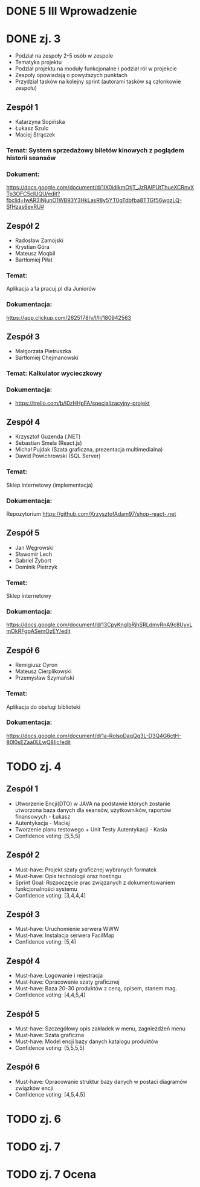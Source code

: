 * DONE 5 III Wprowadzenie

* DONE zj. 3
 - Podział na zespoły 2-5 osób w zespole
 - Tematyka projektu
 - Podział projektu na moduły funkcjonalne i podział ról w projekcie
 - Zespoły opowiadają o powyższych punktach
 - Przydział tasków na kolejny sprint (autorami tasków są członkowie zespołu)
** Zespół 1
   - Katarzyna Sopińska
   - Łukasz Szulc
   - Maciej Strączek
*** Temat: System sprzedażowy biletów kinowych z poglądem historii seansów
*** Dokument:
   https://docs.google.com/document/d/1IX0idlkmOtjT_JzRAlPUtThueXCRnvXTp3OFC5clUQU/edit?fbclid=IwAR3iNjunO1WB93Y3HkLasR8y5YT0gTdbfba8TTGf56wgzLQ-SfHzas6exRU#

** Zespół 2
   - Radosław Zamojski
   - Krystian Góra
   - Mateusz Moqbil
   - Bartłomiej Piłat
*** Temat:
   Aplikacja a'la pracuj.pl dla Juniorów
*** Dokumentacja:
   https://app.clickup.com/2625178/v/l/li/180942563

** Zespół 3
   - Małgorzata Pietruszka
   - Bartłomiej Chejmanowski
*** Temat: Kalkulator wycieczkowy
*** Dokumentacja:
   - https://trello.com/b/I0zHHpFA/specjalizacyjny-projekt

** Zespół 4
   - Krzysztof Guzenda (.NET)
   - Sebastian Smela (React.js)
   - Michał Pujdak (Szata graficzna, prezentacja multimedialna)
   - Dawid Powichrowski (SQL Server)
*** Temat:
   Sklep internetowy (implementacja)
*** Dokumentacja:
   Repozytorium https://github.com/KrzysztofAdam97/shop-react-.net

** Zespół 5
   - Jan Węgrowski
   - Sławomir Lech
   - Gabriel Żybort
   - Dominik Pietrzyk
*** Temat:
   Sklep internetowy
*** Dokumentacja:
   https://docs.google.com/document/d/13CpyKnglbRjhSRLdmvRnA9c8UyxLmOkRFgqASemOzEY/edit

** Zespół 6
   - Remigiusz Cyron
   - Mateusz Cierplikowski
   - Przemysław Szymański
*** Temat:
   Aplikacja do obsługi biblioteki
*** Dokumentacja:
   https://docs.google.com/document/d/1a-RolsoDaqQg3L-D3Q4G6ctH-80l0sEZaa0LLwQ8Iic/edit

* TODO zj. 4
** Zespół 1
   - Utworzenie Encji(DTO) w JAVA na podstawie których zostanie utworzona baza danych dla seansów, użytkowników, raportów finansowych - Łukasz
   - Autentykacja - Maciej
   - Tworzenie planu testowego + Unit Testy Autentykacji - Kasia
   - Confidence voting: [5,5,5]

** Zespół 2
   - Must-have: Projekt szaty graficznej wybranych formatek
   - Must-have: Opis technologii oraz hostingu
   - Sprint Goal: Rozpoczęcie prac związanych z dokumentowaniem funkcjonalności systemu
   - Confidence voting: [3,4,4,4]
** Zespół 3
   - Must-have: Uruchomienie serwera WWW
   - Must-have: Instalacja serwera FacilMap
   - Confidence voting: [5,4]

** Zespół 4
   - Must-have: Logowanie i rejestracja
   - Must-have: Opracowanie szaty graficznej
   - Must-have: Baza 20-30 produktów z ceną, opisem, stanem mag.
   - Confidence voting: [4,4,5,4]
** Zespół 5
   - Must-have: Szczegółowy opis zakładek w menu, zagnieżdżeń menu
   - Must-have: Szata graficzna
   - Must-have: Model encji bazy danych katalogu produktów
   - Confidence voting: [5,5,5,5]
** Zespół 6
   - Must-have: Opracowanie struktur bazy danych w postaci diagramów związków encji
   - Confidence voting: [4,5,4.5]

* TODO zj. 6

* TODO zj. 7

* TODO zj. 7 Ocena
